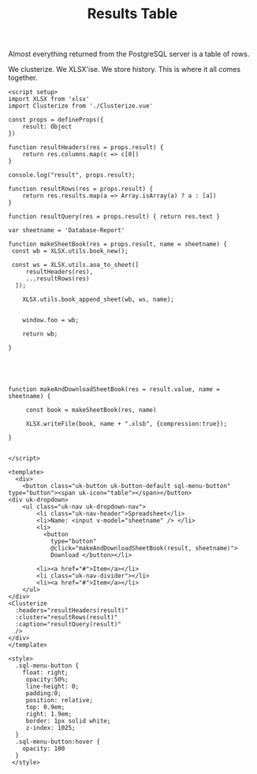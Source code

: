 #+TITLE: Results Table

Almost everything returned from the PostgreSQL server is a table of rows.

We clusterize. We XLSX'ise. We store history. This is where it all comes together.

#+begin_src vue :tangle pgui/src/components/ResultsTable.vue
<script setup>
import XLSX from 'xlsx'
import Clusterize from './Clusterize.vue'

const props = defineProps({
    result: Object
})

function resultHeaders(res = props.result) {
    return res.columns.map(c => c[0])
}

console.log("result", props.result);

function resultRows(res = props.result) {
    return res.results.map(a => Array.isArray(a) ? a : [a])
}

function resultQuery(res = props.result) { return res.text }

var sheetname = 'Database-Report'

function makeSheetBook(res = props.result, name = sheetname) {
 const wb = XLSX.utils.book_new();

 const ws = XLSX.utils.aoa_to_sheet([
     resultHeaders(res),
     ...resultRows(res)
  ]);

    XLSX.utils.book_append_sheet(wb, ws, name);


    window.foo = wb;

    return wb;

}





function makeAndDownloadSheetBook(res = result.value, name = sheetname) {

     const book = makeSheetBook(res, name)

     XLSX.writeFile(book, name + ".xlsb", {compression:true});

}


</script>

<template>
  <div>
    <button class="uk-button uk-button-default sql-menu-button" type="button"><span uk-icon="table"></span></button>
<div uk-dropdown>
    <ul class="uk-nav uk-dropdown-nav">
        <li class="uk-nav-header">Spreadsheet</li>
        <li>Name: <input v-model="sheetname" /> </li>
        <li>
          <button
            type="button"
            @click="makeAndDownloadSheetBook(result, sheetname)">
            Download </button></li>

        <li><a href="#">Item</a></li>
        <li class="uk-nav-divider"></li>
        <li><a href="#">Item</a></li>
    </ul>
</div>
<Clusterize
  :headers="resultHeaders(result)"
  :cluster="resultRows(result)"
  :caption="resultQuery(result)"
  />
</div>
</template>

<style>
  .sql-menu-button {
    float: right;
     opacity:50%;
     line-height: 0;
     padding:0;
     position: relative;
     top: 0.9em;
     right: 1.9em;
     border: 1px solid white;
     z-index: 1025;
  }
  .sql-menu-button:hover {
    opacity: 100
  }
 </style>
#+end_src
